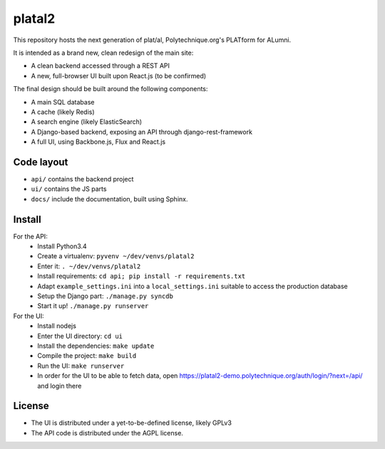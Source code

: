 platal2
=======


This repository hosts the next generation of plat/al, Polytechnique.org's PLATform for ALumni.

It is intended as a brand new, clean redesign of the main site:

* A clean backend accessed through a REST API
* A new, full-browser UI built upon React.js (to be confirmed)


The final design should be built around the following components:

* A main SQL database
* A cache (likely Redis)
* A search engine (likely ElasticSearch)
* A Django-based backend, exposing an API through django-rest-framework
* A full UI, using Backbone.js, Flux and React.js


Code layout
-----------

* ``api/`` contains the backend project
* ``ui/`` contains the JS parts
* ``docs/`` include the documentation, built using Sphinx.


Install
-------

For the API:
    * Install Python3.4
    * Create a virtualenv: ``pyvenv ~/dev/venvs/platal2``
    * Enter it: ``. ~/dev/venvs/platal2``
    * Install requirements: ``cd api; pip install -r requirements.txt``
    * Adapt ``example_settings.ini`` into a ``local_settings.ini`` suitable to access the production database
    * Setup the Django part: ``./manage.py syncdb``
    * Start it up! ``./manage.py runserver``

For the UI:
    * Install nodejs
    * Enter the UI directory: ``cd ui``
    * Install the dependencies: ``make update``
    * Compile the project: ``make build``
    * Run the UI: ``make runserver``
    * In order for the UI to be able to fetch data, open https://platal2-demo.polytechnique.org/auth/login/?next=/api/ and login there


License
-------

* The UI is distributed under a yet-to-be-defined license, likely GPLv3
* The API code is distributed under the AGPL license.
